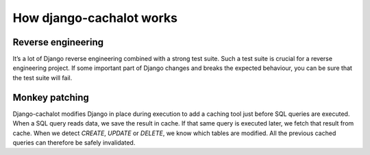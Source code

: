 How django-cachalot works
-------------------------

.. note:: If you don’t understand, you can pretend it’s magic.

Reverse engineering
...................

It’s a lot of Django reverse engineering combined with a strong test suite.
Such a test suite is crucial for a reverse engineering project.
If some important part of Django changes and breaks the expected behaviour,
you can be sure that the test suite will fail.

Monkey patching
...............

Django-cachalot modifies Django in place during execution to add a caching tool
just before SQL queries are executed.
When a SQL query reads data, we save the result in cache. If that same query is
executed later, we fetch that result from cache.
When we detect `CREATE`, `UPDATE` or `DELETE`, we know which tables are
modified. All the previous cached queries can therefore be safely invalidated.
